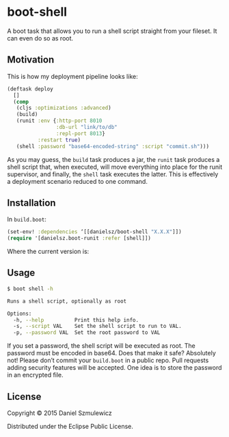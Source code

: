* boot-shell

A boot task that allows you to run a shell script straight from your fileset. It can even do so as root. 

** Motivation

This is how my deployment pipeline looks like:

#+BEGIN_SRC clojure
(deftask deploy
  []
  (comp
   (cljs :optimizations :advanced)
   (build)
   (runit :env {:http-port 8010
                :db-url "link/to/db" 
                :repl-port 8013}
          :restart true)
   (shell :password "base64-encoded-string" :script "commit.sh")))
#+END_SRC
As you may guess, the ~build~ task produces a jar, the ~runit~ task produces a shell script that, when executed, will move everything into place for the runit supervisor, and finally, the ~shell~ task executes the latter. This is effectively a deployment scenario reduced to one command. 
** Installation

In ~build.boot~:
#+BEGIN_SRC clojure
(set-env! :dependencies ‘[[danielsz/boot-shell "X.X.X"]])
(require '[danielsz.boot-runit :refer [shell]])
#+END_SRC

Where the current version is:

[[http://clojars.org/danielsz/boot-shell/latest-version.svg]] 

** Usage

#+BEGIN_SRC sh
$ boot shell -h

Runs a shell script, optionally as root

Options:
  -h, --help          Print this help info.
  -s, --script VAL    Set the shell script to run to VAL.
  -p, --password VAL  Set the root password to VAL

#+END_SRC

If you set a password, the shell script will be executed as root. The password must be encoded in base64. Does that make it safe? Absolutely not! Please don’t commit your ~build.boot~ in a public repo. Pull requests adding security features will be accepted. One idea is to store the password in an encrypted file. 


** License

Copyright © 2015 Daniel Szmulewicz

Distributed under the Eclipse Public License.
